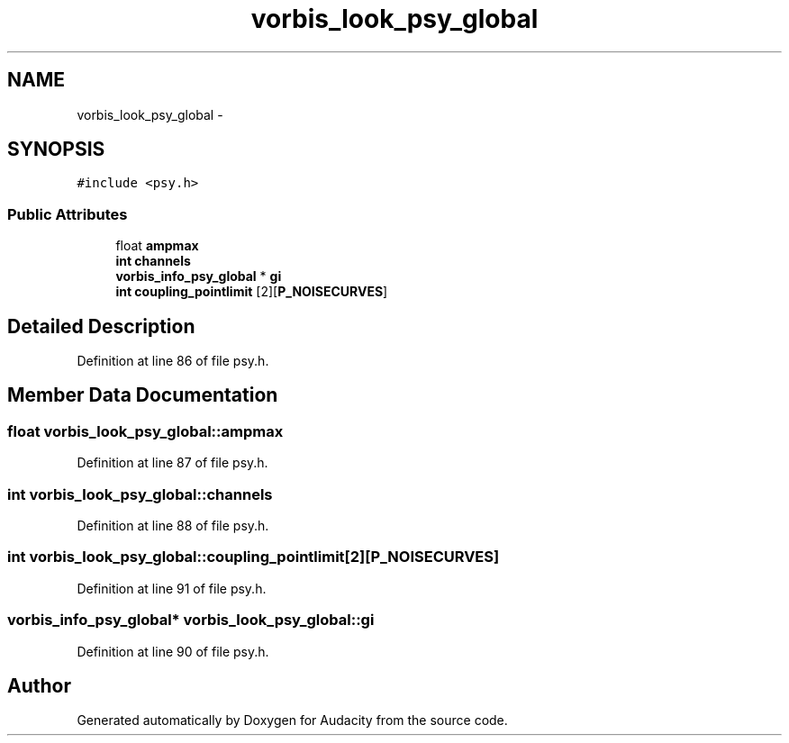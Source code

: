 .TH "vorbis_look_psy_global" 3 "Thu Apr 28 2016" "Audacity" \" -*- nroff -*-
.ad l
.nh
.SH NAME
vorbis_look_psy_global \- 
.SH SYNOPSIS
.br
.PP
.PP
\fC#include <psy\&.h>\fP
.SS "Public Attributes"

.in +1c
.ti -1c
.RI "float \fBampmax\fP"
.br
.ti -1c
.RI "\fBint\fP \fBchannels\fP"
.br
.ti -1c
.RI "\fBvorbis_info_psy_global\fP * \fBgi\fP"
.br
.ti -1c
.RI "\fBint\fP \fBcoupling_pointlimit\fP [2][\fBP_NOISECURVES\fP]"
.br
.in -1c
.SH "Detailed Description"
.PP 
Definition at line 86 of file psy\&.h\&.
.SH "Member Data Documentation"
.PP 
.SS "float vorbis_look_psy_global::ampmax"

.PP
Definition at line 87 of file psy\&.h\&.
.SS "\fBint\fP vorbis_look_psy_global::channels"

.PP
Definition at line 88 of file psy\&.h\&.
.SS "\fBint\fP vorbis_look_psy_global::coupling_pointlimit[2][\fBP_NOISECURVES\fP]"

.PP
Definition at line 91 of file psy\&.h\&.
.SS "\fBvorbis_info_psy_global\fP* vorbis_look_psy_global::gi"

.PP
Definition at line 90 of file psy\&.h\&.

.SH "Author"
.PP 
Generated automatically by Doxygen for Audacity from the source code\&.
